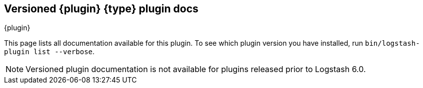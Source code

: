 [id="{type}-{plugin}-index"]

== Versioned {plugin} {type} plugin docs
++++
<titleabbrev>{plugin}</titleabbrev>
++++

This page lists all documentation available for this plugin.  To see which
plugin version you have installed, run `bin/logstash-plugin list --verbose`. 

NOTE: Versioned plugin documentation is not available for plugins released prior
to Logstash 6.0.
